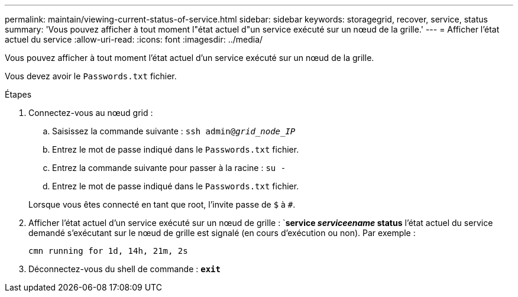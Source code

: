 ---
permalink: maintain/viewing-current-status-of-service.html 
sidebar: sidebar 
keywords: storagegrid, recover, service, status 
summary: 'Vous pouvez afficher à tout moment l"état actuel d"un service exécuté sur un nœud de la grille.' 
---
= Afficher l'état actuel du service
:allow-uri-read: 
:icons: font
:imagesdir: ../media/


[role="lead"]
Vous pouvez afficher à tout moment l'état actuel d'un service exécuté sur un nœud de la grille.

Vous devez avoir le `Passwords.txt` fichier.

.Étapes
. Connectez-vous au nœud grid :
+
.. Saisissez la commande suivante : `ssh admin@_grid_node_IP_`
.. Entrez le mot de passe indiqué dans le `Passwords.txt` fichier.
.. Entrez la commande suivante pour passer à la racine : `su -`
.. Entrez le mot de passe indiqué dans le `Passwords.txt` fichier.


+
Lorsque vous êtes connecté en tant que root, l'invite passe de `$` à `#`.

. Afficher l'état actuel d'un service exécuté sur un nœud de grille : `*service _serviceename_ status* l'état actuel du service demandé s'exécutant sur le nœud de grille est signalé (en cours d'exécution ou non). Par exemple :
+
[listing]
----
cmn running for 1d, 14h, 21m, 2s
----
. Déconnectez-vous du shell de commande : `*exit*`

